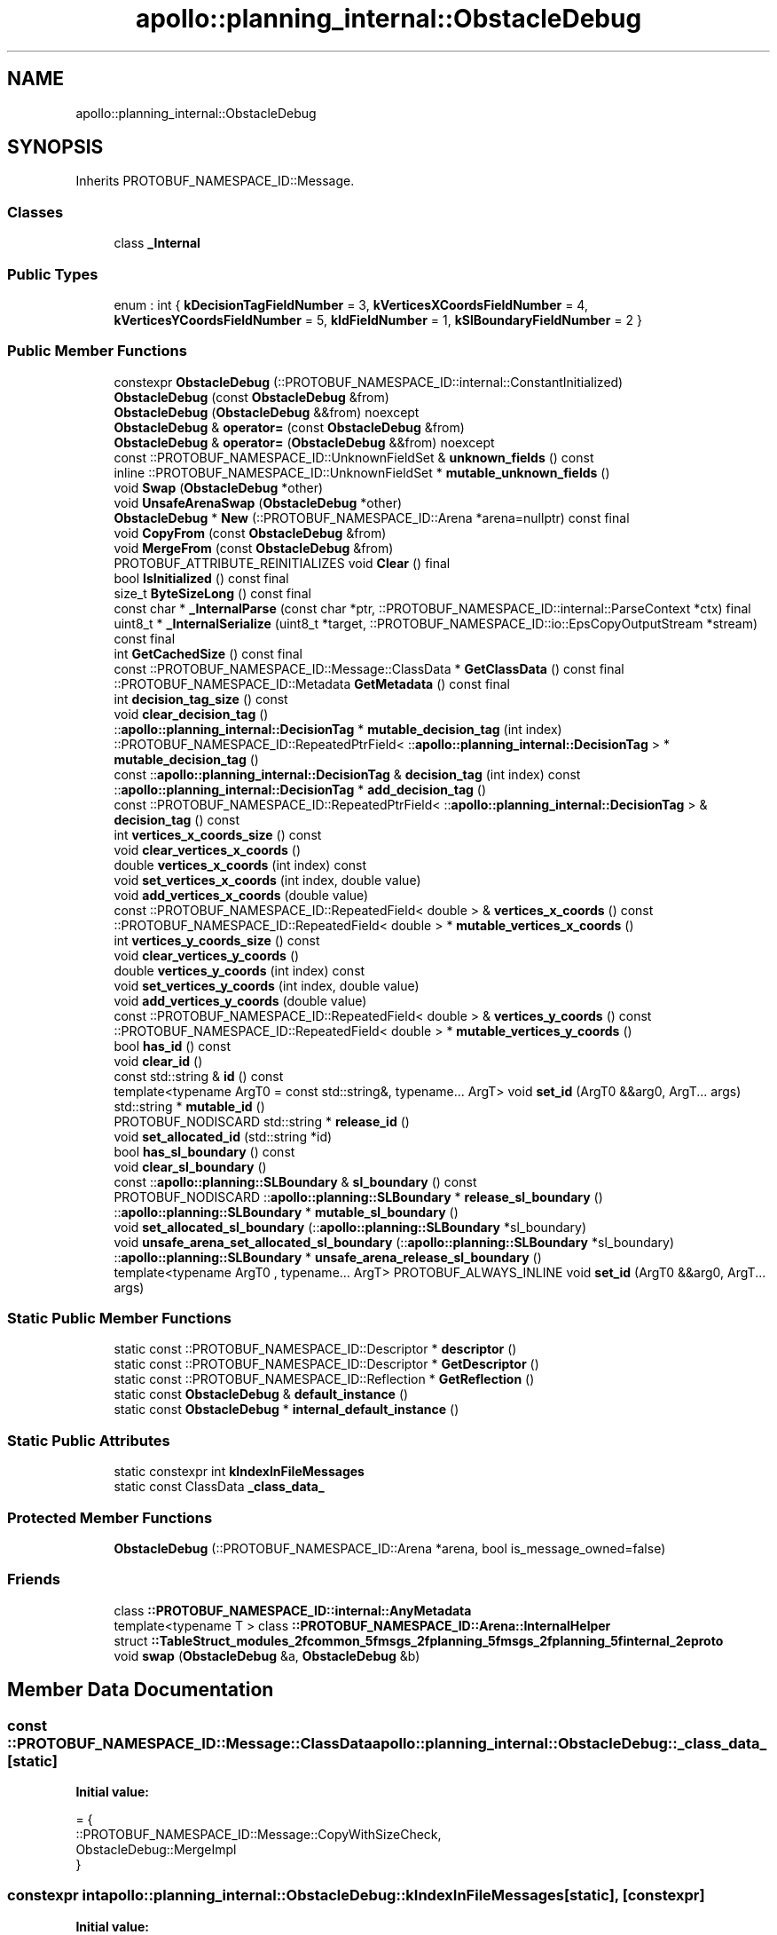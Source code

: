 .TH "apollo::planning_internal::ObstacleDebug" 3 "Sun Sep 3 2023" "Version 8.0" "Cyber-Cmake" \" -*- nroff -*-
.ad l
.nh
.SH NAME
apollo::planning_internal::ObstacleDebug
.SH SYNOPSIS
.br
.PP
.PP
Inherits PROTOBUF_NAMESPACE_ID::Message\&.
.SS "Classes"

.in +1c
.ti -1c
.RI "class \fB_Internal\fP"
.br
.in -1c
.SS "Public Types"

.in +1c
.ti -1c
.RI "enum : int { \fBkDecisionTagFieldNumber\fP = 3, \fBkVerticesXCoordsFieldNumber\fP = 4, \fBkVerticesYCoordsFieldNumber\fP = 5, \fBkIdFieldNumber\fP = 1, \fBkSlBoundaryFieldNumber\fP = 2 }"
.br
.in -1c
.SS "Public Member Functions"

.in +1c
.ti -1c
.RI "constexpr \fBObstacleDebug\fP (::PROTOBUF_NAMESPACE_ID::internal::ConstantInitialized)"
.br
.ti -1c
.RI "\fBObstacleDebug\fP (const \fBObstacleDebug\fP &from)"
.br
.ti -1c
.RI "\fBObstacleDebug\fP (\fBObstacleDebug\fP &&from) noexcept"
.br
.ti -1c
.RI "\fBObstacleDebug\fP & \fBoperator=\fP (const \fBObstacleDebug\fP &from)"
.br
.ti -1c
.RI "\fBObstacleDebug\fP & \fBoperator=\fP (\fBObstacleDebug\fP &&from) noexcept"
.br
.ti -1c
.RI "const ::PROTOBUF_NAMESPACE_ID::UnknownFieldSet & \fBunknown_fields\fP () const"
.br
.ti -1c
.RI "inline ::PROTOBUF_NAMESPACE_ID::UnknownFieldSet * \fBmutable_unknown_fields\fP ()"
.br
.ti -1c
.RI "void \fBSwap\fP (\fBObstacleDebug\fP *other)"
.br
.ti -1c
.RI "void \fBUnsafeArenaSwap\fP (\fBObstacleDebug\fP *other)"
.br
.ti -1c
.RI "\fBObstacleDebug\fP * \fBNew\fP (::PROTOBUF_NAMESPACE_ID::Arena *arena=nullptr) const final"
.br
.ti -1c
.RI "void \fBCopyFrom\fP (const \fBObstacleDebug\fP &from)"
.br
.ti -1c
.RI "void \fBMergeFrom\fP (const \fBObstacleDebug\fP &from)"
.br
.ti -1c
.RI "PROTOBUF_ATTRIBUTE_REINITIALIZES void \fBClear\fP () final"
.br
.ti -1c
.RI "bool \fBIsInitialized\fP () const final"
.br
.ti -1c
.RI "size_t \fBByteSizeLong\fP () const final"
.br
.ti -1c
.RI "const char * \fB_InternalParse\fP (const char *ptr, ::PROTOBUF_NAMESPACE_ID::internal::ParseContext *ctx) final"
.br
.ti -1c
.RI "uint8_t * \fB_InternalSerialize\fP (uint8_t *target, ::PROTOBUF_NAMESPACE_ID::io::EpsCopyOutputStream *stream) const final"
.br
.ti -1c
.RI "int \fBGetCachedSize\fP () const final"
.br
.ti -1c
.RI "const ::PROTOBUF_NAMESPACE_ID::Message::ClassData * \fBGetClassData\fP () const final"
.br
.ti -1c
.RI "::PROTOBUF_NAMESPACE_ID::Metadata \fBGetMetadata\fP () const final"
.br
.ti -1c
.RI "int \fBdecision_tag_size\fP () const"
.br
.ti -1c
.RI "void \fBclear_decision_tag\fP ()"
.br
.ti -1c
.RI "::\fBapollo::planning_internal::DecisionTag\fP * \fBmutable_decision_tag\fP (int index)"
.br
.ti -1c
.RI "::PROTOBUF_NAMESPACE_ID::RepeatedPtrField< ::\fBapollo::planning_internal::DecisionTag\fP > * \fBmutable_decision_tag\fP ()"
.br
.ti -1c
.RI "const ::\fBapollo::planning_internal::DecisionTag\fP & \fBdecision_tag\fP (int index) const"
.br
.ti -1c
.RI "::\fBapollo::planning_internal::DecisionTag\fP * \fBadd_decision_tag\fP ()"
.br
.ti -1c
.RI "const ::PROTOBUF_NAMESPACE_ID::RepeatedPtrField< ::\fBapollo::planning_internal::DecisionTag\fP > & \fBdecision_tag\fP () const"
.br
.ti -1c
.RI "int \fBvertices_x_coords_size\fP () const"
.br
.ti -1c
.RI "void \fBclear_vertices_x_coords\fP ()"
.br
.ti -1c
.RI "double \fBvertices_x_coords\fP (int index) const"
.br
.ti -1c
.RI "void \fBset_vertices_x_coords\fP (int index, double value)"
.br
.ti -1c
.RI "void \fBadd_vertices_x_coords\fP (double value)"
.br
.ti -1c
.RI "const ::PROTOBUF_NAMESPACE_ID::RepeatedField< double > & \fBvertices_x_coords\fP () const"
.br
.ti -1c
.RI "::PROTOBUF_NAMESPACE_ID::RepeatedField< double > * \fBmutable_vertices_x_coords\fP ()"
.br
.ti -1c
.RI "int \fBvertices_y_coords_size\fP () const"
.br
.ti -1c
.RI "void \fBclear_vertices_y_coords\fP ()"
.br
.ti -1c
.RI "double \fBvertices_y_coords\fP (int index) const"
.br
.ti -1c
.RI "void \fBset_vertices_y_coords\fP (int index, double value)"
.br
.ti -1c
.RI "void \fBadd_vertices_y_coords\fP (double value)"
.br
.ti -1c
.RI "const ::PROTOBUF_NAMESPACE_ID::RepeatedField< double > & \fBvertices_y_coords\fP () const"
.br
.ti -1c
.RI "::PROTOBUF_NAMESPACE_ID::RepeatedField< double > * \fBmutable_vertices_y_coords\fP ()"
.br
.ti -1c
.RI "bool \fBhas_id\fP () const"
.br
.ti -1c
.RI "void \fBclear_id\fP ()"
.br
.ti -1c
.RI "const std::string & \fBid\fP () const"
.br
.ti -1c
.RI "template<typename ArgT0  = const std::string&, typename\&.\&.\&. ArgT> void \fBset_id\fP (ArgT0 &&arg0, ArgT\&.\&.\&. args)"
.br
.ti -1c
.RI "std::string * \fBmutable_id\fP ()"
.br
.ti -1c
.RI "PROTOBUF_NODISCARD std::string * \fBrelease_id\fP ()"
.br
.ti -1c
.RI "void \fBset_allocated_id\fP (std::string *id)"
.br
.ti -1c
.RI "bool \fBhas_sl_boundary\fP () const"
.br
.ti -1c
.RI "void \fBclear_sl_boundary\fP ()"
.br
.ti -1c
.RI "const ::\fBapollo::planning::SLBoundary\fP & \fBsl_boundary\fP () const"
.br
.ti -1c
.RI "PROTOBUF_NODISCARD ::\fBapollo::planning::SLBoundary\fP * \fBrelease_sl_boundary\fP ()"
.br
.ti -1c
.RI "::\fBapollo::planning::SLBoundary\fP * \fBmutable_sl_boundary\fP ()"
.br
.ti -1c
.RI "void \fBset_allocated_sl_boundary\fP (::\fBapollo::planning::SLBoundary\fP *sl_boundary)"
.br
.ti -1c
.RI "void \fBunsafe_arena_set_allocated_sl_boundary\fP (::\fBapollo::planning::SLBoundary\fP *sl_boundary)"
.br
.ti -1c
.RI "::\fBapollo::planning::SLBoundary\fP * \fBunsafe_arena_release_sl_boundary\fP ()"
.br
.ti -1c
.RI "template<typename ArgT0 , typename\&.\&.\&. ArgT> PROTOBUF_ALWAYS_INLINE void \fBset_id\fP (ArgT0 &&arg0, ArgT\&.\&.\&. args)"
.br
.in -1c
.SS "Static Public Member Functions"

.in +1c
.ti -1c
.RI "static const ::PROTOBUF_NAMESPACE_ID::Descriptor * \fBdescriptor\fP ()"
.br
.ti -1c
.RI "static const ::PROTOBUF_NAMESPACE_ID::Descriptor * \fBGetDescriptor\fP ()"
.br
.ti -1c
.RI "static const ::PROTOBUF_NAMESPACE_ID::Reflection * \fBGetReflection\fP ()"
.br
.ti -1c
.RI "static const \fBObstacleDebug\fP & \fBdefault_instance\fP ()"
.br
.ti -1c
.RI "static const \fBObstacleDebug\fP * \fBinternal_default_instance\fP ()"
.br
.in -1c
.SS "Static Public Attributes"

.in +1c
.ti -1c
.RI "static constexpr int \fBkIndexInFileMessages\fP"
.br
.ti -1c
.RI "static const ClassData \fB_class_data_\fP"
.br
.in -1c
.SS "Protected Member Functions"

.in +1c
.ti -1c
.RI "\fBObstacleDebug\fP (::PROTOBUF_NAMESPACE_ID::Arena *arena, bool is_message_owned=false)"
.br
.in -1c
.SS "Friends"

.in +1c
.ti -1c
.RI "class \fB::PROTOBUF_NAMESPACE_ID::internal::AnyMetadata\fP"
.br
.ti -1c
.RI "template<typename T > class \fB::PROTOBUF_NAMESPACE_ID::Arena::InternalHelper\fP"
.br
.ti -1c
.RI "struct \fB::TableStruct_modules_2fcommon_5fmsgs_2fplanning_5fmsgs_2fplanning_5finternal_2eproto\fP"
.br
.ti -1c
.RI "void \fBswap\fP (\fBObstacleDebug\fP &a, \fBObstacleDebug\fP &b)"
.br
.in -1c
.SH "Member Data Documentation"
.PP 
.SS "const ::PROTOBUF_NAMESPACE_ID::Message::ClassData apollo::planning_internal::ObstacleDebug::_class_data_\fC [static]\fP"
\fBInitial value:\fP
.PP
.nf
= {
    ::PROTOBUF_NAMESPACE_ID::Message::CopyWithSizeCheck,
    ObstacleDebug::MergeImpl
}
.fi
.SS "constexpr int apollo::planning_internal::ObstacleDebug::kIndexInFileMessages\fC [static]\fP, \fC [constexpr]\fP"
\fBInitial value:\fP
.PP
.nf
=
    11
.fi


.SH "Author"
.PP 
Generated automatically by Doxygen for Cyber-Cmake from the source code\&.
